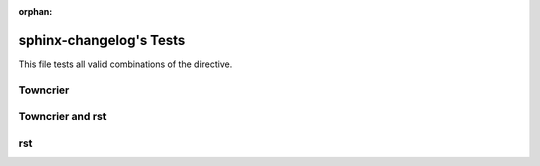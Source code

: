:orphan:

========================
sphinx-changelog's Tests
========================

This file tests all valid combinations of the directive.

Towncrier
#########

.. changelog::
   :towncrier:


Towncrier and rst
#################

.. changelog::
   :towncrier:
   :changelog_file: ../CHANGELOG.rst

rst
###

.. changelog::
   :changelog_file: ../CHANGELOG.rst
